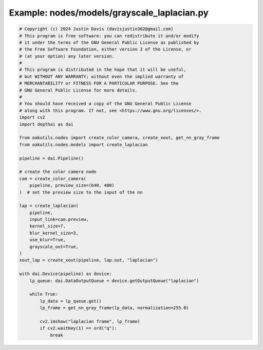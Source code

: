 .. _examples_nodes/models/grayscale_laplacian:

Example: nodes/models/grayscale_laplacian.py
============================================

.. code-block:: python

	# Copyright (c) 2024 Justin Davis (davisjustin302@gmail.com)
	# This program is free software: you can redistribute it and/or modify
	# it under the terms of the GNU General Public License as published by
	# the Free Software Foundation, either version 3 of the License, or
	# (at your option) any later version.
	#
	# This program is distributed in the hope that it will be useful,
	# but WITHOUT ANY WARRANTY; without even the implied warranty of
	# MERCHANTABILITY or FITNESS FOR A PARTICULAR PURPOSE. See the
	# GNU General Public License for more details.
	#
	# You should have received a copy of the GNU General Public License
	# along with this program. If not, see <https://www.gnu.org/licenses/>.
	import cv2
	import depthai as dai
	
	from oakutils.nodes import create_color_camera, create_xout, get_nn_gray_frame
	from oakutils.nodes.models import create_laplacian
	
	pipeline = dai.Pipeline()
	
	# create the color camera node
	cam = create_color_camera(
	    pipeline, preview_size=(640, 480)
	)  # set the preview size to the input of the nn
	
	lap = create_laplacian(
	    pipeline,
	    input_link=cam.preview,
	    kernel_size=7,
	    blur_kernel_size=3,
	    use_blur=True,
	    grayscale_out=True,
	)
	xout_lap = create_xout(pipeline, lap.out, "laplacian")
	
	with dai.Device(pipeline) as device:
	    lp_queue: dai.DataOutputQueue = device.getOutputQueue("laplacian")
	
	    while True:
	        lp_data = lp_queue.get()
	        lp_frame = get_nn_gray_frame(lp_data, normalization=255.0)
	
	        cv2.imshow("laplacian frame", lp_frame)
	        if cv2.waitKey(1) == ord("q"):
	            break

